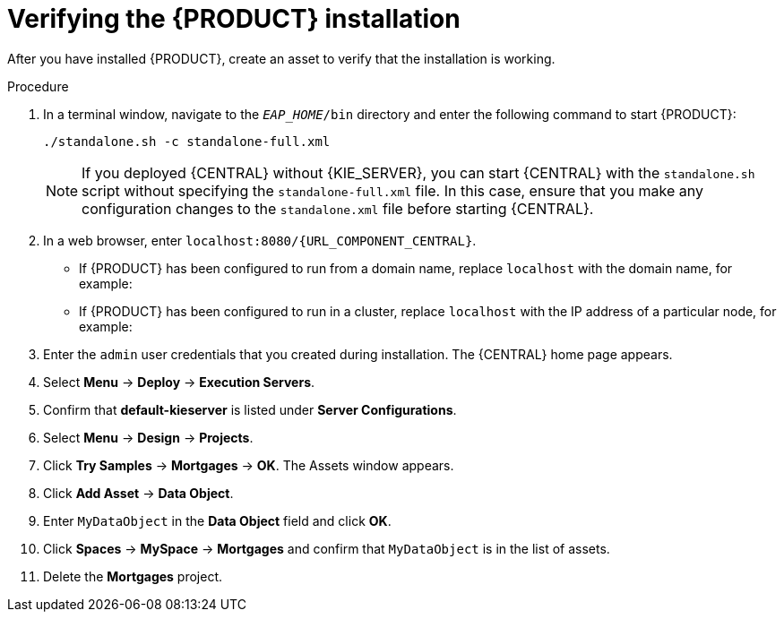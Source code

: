 [id='install-testing-proc']
= Verifying the {PRODUCT} installation

After you have installed {PRODUCT}, create an asset to verify that the installation is working.

.Procedure
. In a terminal window, navigate to the `_EAP_HOME_/bin` directory and enter the following command to start {PRODUCT}:
+
[source]
----
./standalone.sh -c standalone-full.xml
----
+
[NOTE]
====
If you deployed {CENTRAL} without {KIE_SERVER}, you can start {CENTRAL} with the `standalone.sh` script without specifying the `standalone-full.xml` file. In this case, ensure that you make any configuration changes to the `standalone.xml` file before starting {CENTRAL}.
====

. In a web browser, enter `localhost:8080/{URL_COMPONENT_CENTRAL}`.


* If {PRODUCT} has been configured to run from a domain name, replace `localhost` with the domain name, for example:
+
ifdef::PAM[]
`\http://www.example.com:8080/{URL_COMPONENT_CENTRAL}`
endif::[]  
ifdef::DM[]
`\http://www.example.com:8080/{URL_COMPONENT_CENTRAL}`
endif::[] 
* If {PRODUCT} has been configured to run in a cluster, replace `localhost` with the IP address of a particular node, for example:
+
ifdef::PAM[]
`\http://<node_IP_address>:8080/{URL_COMPONENT_CENTRAL}`
endif::[]  
ifdef::DM[]
`\http://<node_IP_address>:8080/{URL_COMPONENT_CENTRAL}`
endif::[] 
. Enter the `admin` user credentials that you created during installation. The {CENTRAL} home page appears.
. Select *Menu* -> *Deploy* -> *Execution Servers*.
. Confirm that *default-kieserver* is listed under *Server Configurations*.
. Select *Menu* -> *Design* -> *Projects*.
. Click *Try Samples* -> *Mortgages* -> *OK*. The Assets window appears.
. Click *Add Asset* -> *Data Object*.
. Enter `MyDataObject` in the *Data Object* field and click *OK*.
. Click *Spaces* -> *MySpace* -> *Mortgages* and confirm that `MyDataObject` is in the list of assets.
//. If you are verifying a clustered installation:
//* Enter the following URL, where `<node_IP_address>` is the address of a different node of the cluster. 
//* Enter same credentials that you used to log in to {CENTRAL} on the first node, where you created the `MyDataObject` asset.
//+
//`http://<node_IP_address>:8080/{URL_COMPONENT_CENTRAL}`
//* Select *Menu*-> *Design* -> *Projects*.
//* Select the *Mortgages* project.
//* Verify that `MyDataObjec`t is in the asset list.
. Delete the *Mortgages* project.



